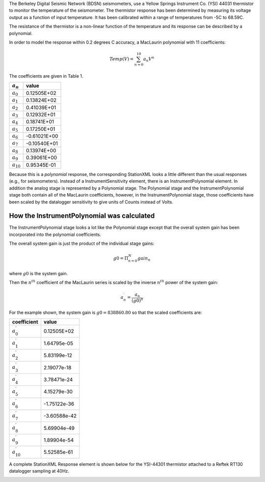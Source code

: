 

The Berkeley Digital Seismic Network (BDSN) seismometers, use a Yellow Springs Instrument Co.
(YSI) 44031 thermistor to monitor the temperature of the seismometer.
The thermistor response has been determined by measuring its
voltage output as a function of input temperature.
It has been calibrated within a range of temperatures from -5C to 68.59C.

The resistance of the thermistor is a non-linear function of the temperature and its
response can be described by a polynomial.

In order to model the response within 0.2 degrees C accuracy,
a MacLaurin polynomial with 11 coefficients:

.. math::

   Temp(V)=\sum_{n=0}^{10} a_n V^{n}

The coefficients are given in Table 1.

.. csv-table::
      :class: rows
      :header: :math:`a_n`, "value"
      :widths: auto

      :math:`a_0`, 0.12505E+02
      :math:`a_1`, 0.13824E+02
      :math:`a_2`, 0.41039E+01
      :math:`a_3`, 0.12932E+01
      :math:`a_4`, 0.18741E+01
      :math:`a_5`, 0.17250E+01
      :math:`a_6`, -0.61021E+00
      :math:`a_7`, -0.10540E+01
      :math:`a_8`, 0.13974E+00
      :math:`a_9`, 0.39061E+00
      :math:`a_{10}`,0.95345E-01

Because this is a *polynomial* response, the corresponding StationXML looks
a little different than the usual responses (e.g., for seismometers).
Instead of a InstrumentSensitivity element, there is an InstrumentPolynomial element.
In addition the analog stage is represented by a Polynomial stage.
The Polynomial stage and the InstrumentPolynomial stage both contain all
of the MacLaurin coefficients, however, in the InstrumentPolynomial stage,
those coefficients have been scaled by the datalogger sensitivity to give
units of Counts instead of Volts.

How the InstrumentPolynomial was calculated
^^^^^^^^^^^^^^^^^^^^^^^^^^^^^^^^^^^^^^^^^^^^

The InstrumentPolynomial stage looks a lot like the Polynomial stage
except that the overall system gain has been incorporated into the
polynomial coefficients.

The overall system gain is just the product of the individual stage gains:

.. math::

   g0=\Pi_{n=0}^{N} gain_n

where :math:`g0` is the system gain.

Then the :math:`n^{th}` coefficient of the MacLaurin series is scaled by the inverse
:math:`n^{th}` power of the system gain:

.. math::

   a^{\prime}_n=\frac{a_n}{(g0)^{n}}

For the example shown, the system gain is :math:`g0=838860.80`  so that
the scaled coefficients are:

.. csv-table::
      :class: rows
      :header: "coefficient", "value"
      :widths: auto

      :math:`a^{\prime}_0`, 0.12505E+02
      :math:`a^{\prime}_1`, 1.64795e-05
      :math:`a^{\prime}_2`, 5.83199e-12
      :math:`a^{\prime}_3`, 2.19077e-18
      :math:`a^{\prime}_4`, 3.78471e-24
      :math:`a^{\prime}_5`, 4.15279e-30
      :math:`a^{\prime}_6`, -1.75122e-36
      :math:`a^{\prime}_7`, -3.60588e-42
      :math:`a^{\prime}_8`, 5.69904e-49
      :math:`a^{\prime}_9`, 1.89904e-54
      :math:`a^{\prime}_{10}`,5.52585e-61


A complete StationXML Response element is shown below for the YSI-44301
thermistor attached to a Reftek RT130 datalogger sampling at 40Hz.

.. toggle-header::
        :header: StationXML **Show/Hide**

        .. code-block:: XML

            <?xml version='1.0' encoding='UTF-8'?>
               <FDSNStationXML xmlns="http://www.fdsn.org/xml/station/1" schemaVersion="1.1">
                  <Network code=..>
                  <Station code=..>
                     <Channel code=.. locationCode=..>
                        ...
                        <SampleRate>40.0</SampleRate>

                  <Response>
                     <InstrumentPolynomial name="InstrumentPolynomial">
                        <Description>None</Description>
                        <InputUnits>
                        <Name>degC</Name>
                        <Description>TEMPERATURE in Celsius</Description>
                        </InputUnits>
                        <OutputUnits>
                        <Name>COUNTS</Name>
                        <Description>Digital Counts</Description>
                        </OutputUnits>
                        <ApproximationType>MACLAURIN</ApproximationType>
                        <FrequencyLowerBound unit="HERTZ">0.0</FrequencyLowerBound>
                        <FrequencyUpperBound unit="HERTZ">0.01</FrequencyUpperBound>
                        <ApproximationLowerBound>-5.02</ApproximationLowerBound>
                        <ApproximationUpperBound>68.59</ApproximationUpperBound>
                        <MaximumError>0.072</MaximumError>
                        <Coefficient>12.505</Coefficient>
                        <Coefficient>1.64794921875e-05</Coefficient>
                        <Coefficient>5.83199266657175e-12</Coefficient>
                        <Coefficient>2.1907660147785217e-18</Coefficient>
                        <Coefficient>3.784714809535227e-24</Coefficient>
                        <Coefficient>4.1527864425849766e-30</Coefficient>
                        <Coefficient>-1.7512168159552436e-36</Coefficient>
                        <Coefficient>-3.605880325679582e-42</Coefficient>
                        <Coefficient>5.699037789738209e-49</Coefficient>
                        <Coefficient>1.8990406231916714e-54</Coefficient>
                        <Coefficient>5.525847819332687e-61</Coefficient>
                     </InstrumentPolynomial>
                     <Stage number="1">
                        <Polynomial name=" SENSOR RESPONSE   ">
                        <InputUnits>
                           <Name>degC</Name>
                           <Description>TEMPERATURE in Celsius</Description>
                        </InputUnits>
                        <OutputUnits>
                           <Name>V</Name>
                           <Description>Volts</Description>
                        </OutputUnits>
                        <ApproximationType>MACLAURIN</ApproximationType>
                        <FrequencyLowerBound unit="HERTZ">0.0</FrequencyLowerBound>
                        <FrequencyUpperBound unit="HERTZ">0.01</FrequencyUpperBound>
                        <ApproximationLowerBound>-5.02</ApproximationLowerBound>
                        <ApproximationUpperBound>68.59</ApproximationUpperBound>
                        <MaximumError>0.072</MaximumError>
                        <Coefficient>12.505</Coefficient>
                        <Coefficient>13.824</Coefficient>
                        <Coefficient>4.1039</Coefficient>
                        <Coefficient>1.2932</Coefficient>
                        <Coefficient>1.8741</Coefficient>
                        <Coefficient>1.725</Coefficient>
                        <Coefficient>-0.61021</Coefficient>
                        <Coefficient>-1.054</Coefficient>
                        <Coefficient>0.13974</Coefficient>
                        <Coefficient>0.39061</Coefficient>
                        <Coefficient>0.095345</Coefficient>
                        </Polynomial>
                     </Stage>
                     <Stage number="2">
                        <StageGain>
                        <Value>1.0</Value>
                        <Frequency>0.0</Frequency>
                        </StageGain>
                     </Stage>
                     <Stage number="3">
                        <Coefficients name=" DIGITIZER">
                        <InputUnits>
                           <Name>V</Name>
                           <Description>Volts</Description>
                        </InputUnits>
                        <OutputUnits>
                           <Name>counts</Name>
                           <Description>Digital Counts</Description>
                        </OutputUnits>
                        <CfTransferFunctionType>DIGITAL</CfTransferFunctionType>
                        <Numerator>1.0</Numerator>
                        </Coefficients>
                        <Decimation>
                        <InputSampleRate unit="HERTZ">0.0</InputSampleRate>
                        <Factor>1</Factor>
                        <Offset>0</Offset>
                        <Delay>0.0</Delay>
                        <Correction>0.0</Correction>
                        </Decimation>
                        <StageGain>
                        <Value>838860.8</Value>
                        <Frequency>0.0</Frequency>
                        </StageGain>
                     </Stage>
                     <Stage number="4">
                        <Coefficients name=" DECIMATION">
                        <InputUnits>
                           <Name>counts</Name>
                           <Description>Volts</Description>
                        </InputUnits>
                        <OutputUnits>
                           <Name>counts</Name>
                           <Description>Digital Counts</Description>
                        </OutputUnits>
                        <CfTransferFunctionType>DIGITAL</CfTransferFunctionType>
                        <Numerator>0.000244141</Numerator>
                        <Numerator>0.000976562</Numerator>
                        <Numerator>0.00244141</Numerator>
                        <Numerator>0.00488281</Numerator>
                        <Numerator>0.00854492</Numerator>
                        <Numerator>0.0136719</Numerator>
                        <Numerator>0.0205078</Numerator>
                        <Numerator>0.0292969</Numerator>
                        <Numerator>0.0393066</Numerator>
                        <Numerator>0.0498047</Numerator>
                        <Numerator>0.0600586</Numerator>
                        <Numerator>0.0693359</Numerator>
                        <Numerator>0.0769043</Numerator>
                        <Numerator>0.0820312</Numerator>
                        <Numerator>0.0839844</Numerator>
                        <Numerator>0.0820312</Numerator>
                        <Numerator>0.0769043</Numerator>
                        <Numerator>0.0693359</Numerator>
                        <Numerator>0.0600586</Numerator>
                        <Numerator>0.0498047</Numerator>
                        <Numerator>0.0393066</Numerator>
                        <Numerator>0.0292969</Numerator>
                        <Numerator>0.0205078</Numerator>
                        <Numerator>0.0136719</Numerator>
                        <Numerator>0.00854492</Numerator>
                        <Numerator>0.00488281</Numerator>
                        <Numerator>0.00244141</Numerator>
                        <Numerator>0.000976562</Numerator>
                        <Numerator>0.000244141</Numerator>
                        </Coefficients>
                        <Decimation>
                        <InputSampleRate unit="HERTZ">102400.0</InputSampleRate>
                        <Factor>8</Factor>
                        <Offset>0</Offset>
                        <Delay>0.0</Delay>
                        <Correction>0.0</Correction>
                        </Decimation>
                        <StageGain>
                        <Value>1.0</Value>
                        <Frequency>0.0</Frequency>
                                  </StageGain>
                     </Stage>
                     <Stage number="5">
                        <Coefficients name=" DECIMATION">
                        <InputUnits>
                           <Name>counts</Name>
                           <Description>Volts</Description>
                        </InputUnits>
                        <OutputUnits>
                           <Name>counts</Name>
                           <Description>Digital Counts</Description>
                        </OutputUnits>
                        <CfTransferFunctionType>DIGITAL</CfTransferFunctionType>
                        <Numerator>0.000244141</Numerator>
                        <Numerator>0.00292969</Numerator>
                        <Numerator>0.0161133</Numerator>
                        <Numerator>0.0537109</Numerator>
                        <Numerator>0.12085</Numerator>
                        <Numerator>0.193359</Numerator>
                        <Numerator>0.225586</Numerator>
                        <Numerator>0.193359</Numerator>
                        <Numerator>0.12085</Numerator>
                        <Numerator>0.0537109</Numerator>
                        <Numerator>0.0161133</Numerator>
                        <Numerator>0.00292969</Numerator>
                        <Numerator>0.000244141</Numerator>
                        </Coefficients>
                        <Decimation>
                        <InputSampleRate unit="HERTZ">12800.0</InputSampleRate>
                        <Factor>2</Factor>
                        <Offset>0</Offset>
                        <Delay>0.0</Delay>
                        <Correction>0.0</Correction>
                        </Decimation>
                        <StageGain>
                        <Value>1.0</Value>
                        <Frequency>0.0</Frequency>
                        </StageGain>
                     </Stage>
                     <Stage number="6">
                        <Coefficients name=" DECIMATION">
                        <InputUnits>
                           <Name>counts</Name>
                           <Description>Volts</Description>
                        </InputUnits>
                        <OutputUnits>
                           <Name>counts</Name>
                           <Description>Digital Counts</Description>
                        </OutputUnits>
                        <CfTransferFunctionType>DIGITAL</CfTransferFunctionType>
                        <Numerator>0.000244141</Numerator>
                        <Numerator>0.00292969</Numerator>
                        <Numerator>0.0161133</Numerator>
                        <Numerator>0.0537109</Numerator>
                        <Numerator>0.12085</Numerator>
                        <Numerator>0.193359</Numerator>
                        <Numerator>0.225586</Numerator>
                        <Numerator>0.193359</Numerator>
                        <Numerator>0.12085</Numerator>
                        <Numerator>0.0537109</Numerator>
                        <Numerator>0.0161133</Numerator>
                        <Numerator>0.00292969</Numerator>
                        <Numerator>0.000244141</Numerator>
                        </Coefficients>
                        <Decimation>
                        <InputSampleRate unit="HERTZ">6400.0</InputSampleRate>
                        <Factor>2</Factor>
                        <Offset>0</Offset>
                        <Delay>0.0</Delay>
                        <Correction>0.0</Correction>
                        </Decimation>
                        <StageGain>
                        <Value>1.0</Value>
                        <Frequency>0.0</Frequency>
                        </StageGain>
                     </Stage>
                     <Stage number="7">
                        <Coefficients name=" DECIMATION">
                        <InputUnits>
                           <Name>counts</Name>
                           <Description>Volts</Description>
                        </InputUnits>
                        <OutputUnits>
                           <Name>counts</Name>
                           <Description>Digital Counts</Description>
                        </OutputUnits>
                        <CfTransferFunctionType>DIGITAL</CfTransferFunctionType>
                        <Numerator>0.000244141</Numerator>
                        <Numerator>0.00292969</Numerator>
                        <Numerator>0.0161133</Numerator>
                        <Numerator>0.0537109</Numerator>
                        <Numerator>0.12085</Numerator>
                        <Numerator>0.193359</Numerator>
                        <Numerator>0.225586</Numerator>
                        <Numerator>0.193359</Numerator>
                        <Numerator>0.12085</Numerator>
                        <Numerator>0.0537109</Numerator>
                        <Numerator>0.0161133</Numerator>
                        <Numerator>0.00292969</Numerator>
                        <Numerator>0.000244141</Numerator>
                        </Coefficients>
                        <Decimation>
                        <InputSampleRate unit="HERTZ">3200.0</InputSampleRate>
                        <Factor>2</Factor>
                        <Offset>0</Offset>
                        <Delay>0.0</Delay>
                        <Correction>0.0</Correction>
                        </Decimation>
                        <StageGain>
                        <Value>1.0</Value>
                        <Frequency>0.0</Frequency>
                        </StageGain>
                     </Stage>
                     <Stage number="8">
                        <Coefficients name=" DECIMATION">
                        <InputUnits>
                           <Name>counts</Name>
                           <Description>Volts</Description>
                        </InputUnits>
                        <OutputUnits>
                           <Name>counts</Name>
                           <Description>Digital Counts</Description>
                        </OutputUnits>
                        <CfTransferFunctionType>DIGITAL</CfTransferFunctionType>
                        <Numerator>0.000244141</Numerator>
                        <Numerator>0.00292969</Numerator>
                        <Numerator>0.0161133</Numerator>
                        <Numerator>0.0537109</Numerator>
                        <Numerator>0.12085</Numerator>
                        <Numerator>0.193359</Numerator>
                        <Numerator>0.225586</Numerator>
                        <Numerator>0.193359</Numerator>
                        <Numerator>0.12085</Numerator>
                        <Numerator>0.0537109</Numerator>
                        <Numerator>0.0161133</Numerator>
                        <Numerator>0.00292969</Numerator>
                        <Numerator>0.000244141</Numerator>
                        </Coefficients>
                        <Decimation>
                        <InputSampleRate unit="HERTZ">1600.0</InputSampleRate>
                        <Factor>2</Factor>
                        <Offset>0</Offset>
                        <Delay>0.0</Delay>
                        <Correction>0.0</Correction>
                        </Decimation>
                        <StageGain>
                        <Value>1.0</Value>
                        <Frequency>0.0</Frequency>
                        </StageGain>
                     </Stage>
                     <Stage number="9">
                        <Coefficients name=" DECIMATION">
                        <InputUnits>
                           <Name>counts</Name>
                           <Description>Volts</Description>
                        </InputUnits>
                        <OutputUnits>
                           <Name>counts</Name>
                           <Description>Digital Counts</Description>
                        </OutputUnits>
                        <CfTransferFunctionType>DIGITAL</CfTransferFunctionType>
                        <Numerator>0.000244141</Numerator>
                        <Numerator>0.00292969</Numerator>
                        <Numerator>0.0161133</Numerator>
                        <Numerator>0.0537109</Numerator>
                        <Numerator>0.12085</Numerator>
                        <Numerator>0.193359</Numerator>
                        <Numerator>0.225586</Numerator>
                        <Numerator>0.193359</Numerator>
                        <Numerator>0.12085</Numerator>
                        <Numerator>0.0537109</Numerator>
                        <Numerator>0.0161133</Numerator>
                        <Numerator>0.00292969</Numerator>
                        <Numerator>0.000244141</Numerator>
                        </Coefficients>
                        <Decimation>
                        <InputSampleRate unit="HERTZ">800.0</InputSampleRate>
                        <Factor>2</Factor>
                        <Offset>0</Offset>
                        <Delay>0.0</Delay>
                        <Correction>0.0</Correction>
                        </Decimation>
                        <StageGain>
                        <Value>1.0</Value>
                        <Frequency>0.0</Frequency>
                        </StageGain>
                     </Stage>
                     <Stage number="10">
                        <Coefficients name=" DECIMATION">
                        <InputUnits>
                           <Name>counts</Name>
                           <Description>Volts</Description>
                        </InputUnits>
                        <OutputUnits>
                           <Name>counts</Name>
                           <Description>Digital Counts</Description>
                        </OutputUnits>
                        <CfTransferFunctionType>DIGITAL</CfTransferFunctionType>
                        <Numerator>-7.15032e-07</Numerator>
                        <Numerator>-5.60109e-06</Numerator>
                        <Numerator>-2.62179e-06</Numerator>
                        <Numerator>-4.31403e-05</Numerator>
                        <Numerator>-4.64771e-06</Numerator>
                        <Numerator>1.43006e-06</Numerator>
                        <Numerator>2.34769e-05</Numerator>
                        <Numerator>1.43006e-06</Numerator>
                        <Numerator>-5.27932e-05</Numerator>
                        <Numerator>-0.000366692</Numerator>
                        <Numerator>0.000376107</Numerator>
                        <Numerator>0.000854226</Numerator>
                        <Numerator>3.05081e-05</Numerator>
                        <Numerator>-0.00127621</Numerator>
                        <Numerator>-0.000910951</Numerator>
                        <Numerator>0.00127669</Numerator>
                        <Numerator>0.00215165</Numerator>
                        <Numerator>-0.000461554</Numerator>
                        <Numerator>-0.00333765</Numerator>
                        <Numerator>-0.00140933</Numerator>
                        <Numerator>0.00377072</Numerator>
                        <Numerator>0.00419414</Numerator>
                        <Numerator>-0.00264288</Numerator>
                        <Numerator>-0.00720121</Numerator>
                        <Numerator>-0.000644006</Numerator>
                        <Numerator>0.009184</Numerator>
                        <Numerator>0.00608445</Numerator>
                        <Numerator>-0.00857824</Numerator>
                        <Numerator>-0.0127401</Numerator>
                        <Numerator>0.00398225</Numerator>
                        <Numerator>0.0186261</Numerator>
                        <Numerator>0.0052052</Numerator>
                        <Numerator>-0.0209407</Numerator>
                        <Numerator>-0.0181629</Numerator>
                        <Numerator>0.0166669</Numerator>
                        <Numerator>0.0322447</Numerator>
                        <Numerator>-0.00346588</Numerator>
                        <Numerator>-0.0429528</Numerator>
                        <Numerator>-0.0193265</Numerator>
                        <Numerator>0.044309</Numerator>
                        <Numerator>0.0497909</Numerator>
                        <Numerator>-0.0294164</Numerator>
                        <Numerator>-0.0826078</Numerator>
                        <Numerator>-0.00934166</Numerator>
                        <Numerator>0.107552</Numerator>
                        <Numerator>0.0816604</Numerator>
                        <Numerator>-0.10311</Numerator>
                        <Numerator>-0.204208</Numerator>
                        <Numerator>-3.12231e-05</Numerator>
                        <Numerator>0.390432</Numerator>
                        <Numerator>0.589958</Numerator>
                        <Numerator>0.390432</Numerator>
                        <Numerator>-3.12231e-05</Numerator>
                        <Numerator>-0.204208</Numerator>
                        <Numerator>-0.10311</Numerator>
                        <Numerator>0.0816604</Numerator>
                        <Numerator>0.107552</Numerator>
                        <Numerator>-0.00934166</Numerator>
                        <Numerator>-0.0826078</Numerator>
                        <Numerator>-0.0294164</Numerator>
                        <Numerator>0.0497909</Numerator>
                        <Numerator>0.044309</Numerator>
                        <Numerator>-0.0193265</Numerator>
                        <Numerator>-0.0429528</Numerator>
                        <Numerator>-0.00346588</Numerator>
                        <Numerator>0.0322447</Numerator>
                        <Numerator>0.0166669</Numerator>
                        <Numerator>-0.0181629</Numerator>
                        <Numerator>-0.0209407</Numerator>
                        <Numerator>0.0052052</Numerator>
                        <Numerator>0.0186261</Numerator>
                        <Numerator>0.00398225</Numerator>
                        <Numerator>-0.0127401</Numerator>
                        <Numerator>-0.00857824</Numerator>
                        <Numerator>0.00608445</Numerator>
                        <Numerator>0.009184</Numerator>
                        <Numerator>-0.000644006</Numerator>
                        <Numerator>-0.00720121</Numerator>
                        <Numerator>-0.00264288</Numerator>
                        <Numerator>0.00419414</Numerator>
                        <Numerator>0.00377072</Numerator>
                        <Numerator>-0.00140933</Numerator>
                        <Numerator>-0.00333765</Numerator>
                        <Numerator>-0.000461554</Numerator>
                        <Numerator>0.00215165</Numerator>
                        <Numerator>0.00127669</Numerator>
                        <Numerator>-0.000910951</Numerator>
                        <Numerator>-0.00127621</Numerator>
                        <Numerator>3.05081e-05</Numerator>
                        <Numerator>0.000854226</Numerator>
                        <Numerator>0.000376107</Numerator>
                        <Numerator>-0.000366692</Numerator>
                        <Numerator>-0.00041031</Numerator>
                        <Numerator>2.52645e-05</Numerator>
                        <Numerator>0.000261821</Numerator>
                        <Numerator>0.000120602</Numerator>
                        <Numerator>-9.99854e-05</Numerator>
                        <Numerator>-0.000162312</Numerator>
                        <Numerator>-9.79595e-05</Numerator>
                        <Numerator>-2.94355e-05</Numerator>
                        <Numerator>-3.09847e-06</Numerator>
                        </Coefficients>
                        <Decimation>
                        <InputSampleRate unit="HERTZ">400.0</InputSampleRate>
                        <Factor>2</Factor>
                        <Offset>0</Offset>
                        <Delay>0.0</Delay>
                        <Correction>0.0</Correction>
                        </Decimation>
                        <StageGain>
                        <Value>1.0</Value>
                        <Frequency>0.0</Frequency>
                        </StageGain>
                     </Stage>
                     <Stage number="11">
                        <Coefficients name=" DECIMATION">
                        <InputUnits>
                           <Name>counts</Name>
                           <Description>Volts</Description>
                        </InputUnits>
                        <OutputUnits>
                           <Name>counts</Name>
                           <Description>Digital Counts</Description>
                        </OutputUnits>
                        <CfTransferFunctionType>DIGITAL</CfTransferFunctionType>
                        <Numerator>-1.09889e-05</Numerator>
                        <Numerator>-1.99798e-05</Numerator>
                        <Numerator>-3.29668e-05</Numerator>
                        <Numerator>-4.39561e-05</Numerator>
                        <Numerator>-4.79522e-05</Numerator>
                        <Numerator>-4.09589e-05</Numerator>
                        <Numerator>-1.8981e-05</Numerator>
                        <Numerator>1.8981e-05</Numerator>
                        <Numerator>6.7932e-05</Numerator>
                        <Numerator>0.000118881</Numerator>
                        <Numerator>0.000158842</Numerator>
                        <Numerator>0.000174826</Numerator>
                        <Numerator>0.000157843</Numerator>
                        <Numerator>0.000104895</Numerator>
                        <Numerator>2.49751e-05</Numerator>
                        <Numerator>-6.49352e-05</Numerator>
                        <Numerator>-0.00014086</Numerator>
                        <Numerator>-0.000178822</Numerator>
                        <Numerator>-0.00016084</Numerator>
                        <Numerator>-8.59142e-05</Numerator>
                        <Numerator>3.29668e-05</Numerator>
                        <Numerator>0.000163837</Numerator>
                        <Numerator>0.000268733</Numerator>
                        <Numerator>0.000310691</Numerator>
                        <Numerator>0.000263737</Numerator>
                        <Numerator>0.00013087</Numerator>
                        <Numerator>-6.09391e-05</Numerator>
                        <Numerator>-0.00026074</Numerator>
                        <Numerator>-0.000408593</Numerator>
                        <Numerator>-0.000448554</Numerator>
                        <Numerator>-0.000353648</Numerator>
                        <Numerator>-0.000135864</Numerator>
                        <Numerator>0.000155845</Numerator>
                        <Numerator>0.000438563</Numerator>
                        <Numerator>0.000623379</Numerator>
                        <Numerator>0.000638365</Numerator>
                        <Numerator>0.000456546</Numerator>
                        <Numerator>0.000108891</Numerator>
                        <Numerator>-0.000315686</Numerator>
                        <Numerator>-0.000694309</Numerator>
                        <Numerator>-0.000903101</Numerator>
                        <Numerator>-0.00085415</Numerator>
                        <Numerator>-0.000533469</Numerator>
                        <Numerator>-7.99164e-06</Numerator>
                        <Numerator>0.000581421</Numerator>
                        <Numerator>0.00105695</Numerator>
                        <Numerator>0.00125675</Numerator>
                        <Numerator>0.00108792</Numerator>
                        <Numerator>0.000559443</Numerator>
                        <Numerator>-0.000201799</Numerator>
                        <Numerator>-0.000983021</Numerator>
                        <Numerator>-0.00154047</Numerator>
                        <Numerator>-0.00167733</Numerator>
                        <Numerator>-0.0013037</Numerator>
                        <Numerator>-0.000484518</Numerator>
                        <Numerator>0.000571431</Numerator>
                        <Numerator>0.00155645</Numerator>
                        <Numerator>0.00215685</Numerator>
                        <Numerator>0.00214287</Numerator>
                        <Numerator>0.00145855</Numerator>
                        <Numerator>0.00025075</Numerator>
                        <Numerator>-0.00115385</Numerator>
                        <Numerator>-0.00233568</Numerator>
                        <Numerator>-0.00290311</Numerator>
                        <Numerator>-0.0026174</Numerator>
                        <Numerator>-0.00148752</Numerator>
                        <Numerator>0.000215785</Numerator>
                        <Numerator>0.002014</Numerator>
                        <Numerator>0.00335166</Numerator>
                        <Numerator>0.00376825</Numerator>
                        <Numerator>0.00304597</Numerator>
                        <Numerator>0.0013037</Numerator>
                        <Numerator>-0.001009</Numerator>
                        <Numerator>-0.0032208</Numerator>
                        <Numerator>-0.00463139</Numerator>
                        <Numerator>-0.0047233</Numerator>
                        <Numerator>-0.00334667</Numerator>
                        <Numerator>-0.000793211</Numerator>
                        <Numerator>0.00224477</Numerator>
                        <Numerator>0.00486516</Numerator>
                        <Numerator>0.00620583</Numerator>
                        <Numerator>0.0057273</Numerator>
                        <Numerator>0.00340861</Numerator>
                        <Numerator>-0.000199801</Numerator>
                        <Numerator>-0.00409193</Numerator>
                        <Numerator>-0.00707596</Numerator>
                        <Numerator>-0.00812791</Numerator>
                        <Numerator>-0.00672831</Numerator>
                        <Numerator>-0.00307194</Numerator>
                        <Numerator>0.00192309</Numerator>
                        <Numerator>0.00682721</Numerator>
                        <Numerator>0.010091</Numerator>
                        <Numerator>0.0105175</Numerator>
                        <Numerator>0.00766437</Numerator>
                        <Numerator>0.00206594</Numerator>
                        <Numerator>-0.00483219</Numerator>
                        <Numerator>-0.01101</Numerator>
                        <Numerator>-0.0144376</Numerator>
                        <Numerator>-0.0136934</Numerator>
                        <Numerator>-0.00847457</Numerator>
                        <Numerator>0.000173827</Numerator>
                        <Numerator>0.010004</Numerator>
                        <Numerator>0.018085</Numerator>
                        <Numerator>0.0215935</Numerator>
                        <Numerator>0.0186664</Numerator>
                        <Numerator>0.00910094</Numerator>
                        <Numerator>-0.0053287</Numerator>
                        <Numerator>-0.0210541</Numerator>
                        <Numerator>-0.0333958</Numerator>
                        <Numerator>-0.0376226</Numerator>
                        <Numerator>-0.030137</Numerator>
                        <Numerator>-0.00949755</Numerator>
                        <Numerator>0.0229931</Numerator>
                        <Numerator>0.063304</Numerator>
                        <Numerator>0.10534</Numerator>
                        <Numerator>0.142124</Numerator>
                        <Numerator>0.167226</Numerator>
                        <Numerator>0.176134</Numerator>
                        <Numerator>0.167226</Numerator>
                        <Numerator>0.142124</Numerator>
                        <Numerator>0.10534</Numerator>
                        <Numerator>0.063304</Numerator>
                        <Numerator>0.0229931</Numerator>
                        <Numerator>-0.00949755</Numerator>
                        <Numerator>-0.030137</Numerator>
                        <Numerator>-0.0376226</Numerator>
                        <Numerator>-0.0333958</Numerator>
                        <Numerator>-0.0210541</Numerator>
                        <Numerator>-0.0053287</Numerator>
                        <Numerator>0.00910094</Numerator>
                        <Numerator>0.0186664</Numerator>
                        <Numerator>0.0215935</Numerator>
                        <Numerator>0.018085</Numerator>
                        <Numerator>0.010004</Numerator>
                        <Numerator>0.000173827</Numerator>
                        <Numerator>-0.00847457</Numerator>
                        <Numerator>-0.0136934</Numerator>
                        <Numerator>-0.0144376</Numerator>
                        <Numerator>-0.01101</Numerator>
                        <Numerator>-0.00483219</Numerator>
                        <Numerator>0.00206594</Numerator>
                        <Numerator>0.00766437</Numerator>
                        <Numerator>0.0105175</Numerator>
                        <Numerator>0.010091</Numerator>
                        <Numerator>0.00682721</Numerator>
                        <Numerator>0.00192309</Numerator>
                        <Numerator>-0.00307194</Numerator>
                        <Numerator>-0.00672831</Numerator>
                        <Numerator>-0.00812791</Numerator>
                        <Numerator>-0.00707596</Numerator>
                        <Numerator>-0.00409193</Numerator>
                        <Numerator>-0.000199801</Numerator>
                        <Numerator>0.00340861</Numerator>
                        <Numerator>0.0057273</Numerator>
                        <Numerator>0.00620583</Numerator>
                        <Numerator>0.00486516</Numerator>
                        <Numerator>0.00224477</Numerator>
                        <Numerator>-0.000793211</Numerator>
                        <Numerator>-0.00334667</Numerator>
                        <Numerator>-0.0047233</Numerator>
                        <Numerator>-0.00463139</Numerator>
                        <Numerator>-0.0032208</Numerator>
                        <Numerator>-0.001009</Numerator>
                        <Numerator>0.0013037</Numerator>
                        <Numerator>0.00304597</Numerator>
                        <Numerator>0.00376825</Numerator>
                        <Numerator>0.00335166</Numerator>
                        <Numerator>0.002014</Numerator>
                        <Numerator>0.000215785</Numerator>
                        <Numerator>-0.00148752</Numerator>
                        <Numerator>-0.0026174</Numerator>
                        <Numerator>-0.00290311</Numerator>
                        <Numerator>-0.00233568</Numerator>
                        <Numerator>-0.00115385</Numerator>
                        <Numerator>0.00025075</Numerator>
                        <Numerator>0.00145855</Numerator>
                        <Numerator>0.00214287</Numerator>
                        <Numerator>0.00215685</Numerator>
                        <Numerator>0.00155645</Numerator>
                        <Numerator>0.000571431</Numerator>
                        <Numerator>-0.000484518</Numerator>
                        <Numerator>-0.0013037</Numerator>
                        <Numerator>-0.00167733</Numerator>
                        <Numerator>-0.00154047</Numerator>
                        <Numerator>-0.000983021</Numerator>
                        <Numerator>-0.000201799</Numerator>
                        <Numerator>0.000559443</Numerator>
                        <Numerator>0.00108792</Numerator>
                        <Numerator>0.00125675</Numerator>
                        <Numerator>0.00105695</Numerator>
                        <Numerator>0.000581421</Numerator>
                        <Numerator>-7.99164e-06</Numerator>
                        <Numerator>-0.000533469</Numerator>
                        <Numerator>-0.00085415</Numerator>
                        <Numerator>-0.000903101</Numerator>
                        <Numerator>-0.000694309</Numerator>
                        <Numerator>-0.000315686</Numerator>
                        <Numerator>0.000108891</Numerator>
                        <Numerator>0.000456546</Numerator>
                        <Numerator>0.000638365</Numerator>
                        <Numerator>0.000623379</Numerator>
                        <Numerator>0.000438563</Numerator>
                        <Numerator>0.000155845</Numerator>
                        <Numerator>-0.000135864</Numerator>
                        <Numerator>-0.000353648</Numerator>
                        <Numerator>-0.000448554</Numerator>
                        <Numerator>-0.000408593</Numerator>
                        <Numerator>-0.00026074</Numerator>
                        <Numerator>-6.09391e-05</Numerator>
                        <Numerator>0.00013087</Numerator>
                        <Numerator>0.000263737</Numerator>
                        <Numerator>0.000310691</Numerator>
                        <Numerator>0.000268733</Numerator>
                        <Numerator>0.000163837</Numerator>
                        <Numerator>3.29668e-05</Numerator>
                        <Numerator>-8.59142e-05</Numerator>
                        <Numerator>-0.00016084</Numerator>
                        <Numerator>-0.000178822</Numerator>
                        <Numerator>-0.00014086</Numerator>
                        <Numerator>-6.49352e-05</Numerator>
                        <Numerator>2.49751e-05</Numerator>
                        <Numerator>0.000104895</Numerator>
                        <Numerator>0.000157843</Numerator>
                        <Numerator>0.000174826</Numerator>
                        <Numerator>0.000158842</Numerator>
                        <Numerator>0.000118881</Numerator>
                        <Numerator>6.7932e-05</Numerator>
                        <Numerator>1.8981e-05</Numerator>
                        <Numerator>-1.8981e-05</Numerator>
                        <Numerator>-4.09589e-05</Numerator>
                        <Numerator>-4.79522e-05</Numerator>
                        <Numerator>-4.39561e-05</Numerator>
                        <Numerator>-3.29668e-05</Numerator>
                        <Numerator>-1.99798e-05</Numerator>
                        <Numerator>-1.09889e-05</Numerator>
                        </Coefficients>
                        <Decimation>
                        <InputSampleRate unit="HERTZ">200.0</InputSampleRate>
                        <Factor>5</Factor>
                        <Offset>0</Offset>
                        <Delay>0.0</Delay>
                        <Correction>0.0</Correction>
                        </Decimation>
                        <StageGain>
                        <Value>1.0</Value>
                        <Frequency>0.0</Frequency>
                        </StageGain>
                     </Stage>
                  </Response>
                </Channel>
              </Station>
            </Network>
          </FDSNStationXML>

.. image:: examples/YS-44301-thermistor.png
